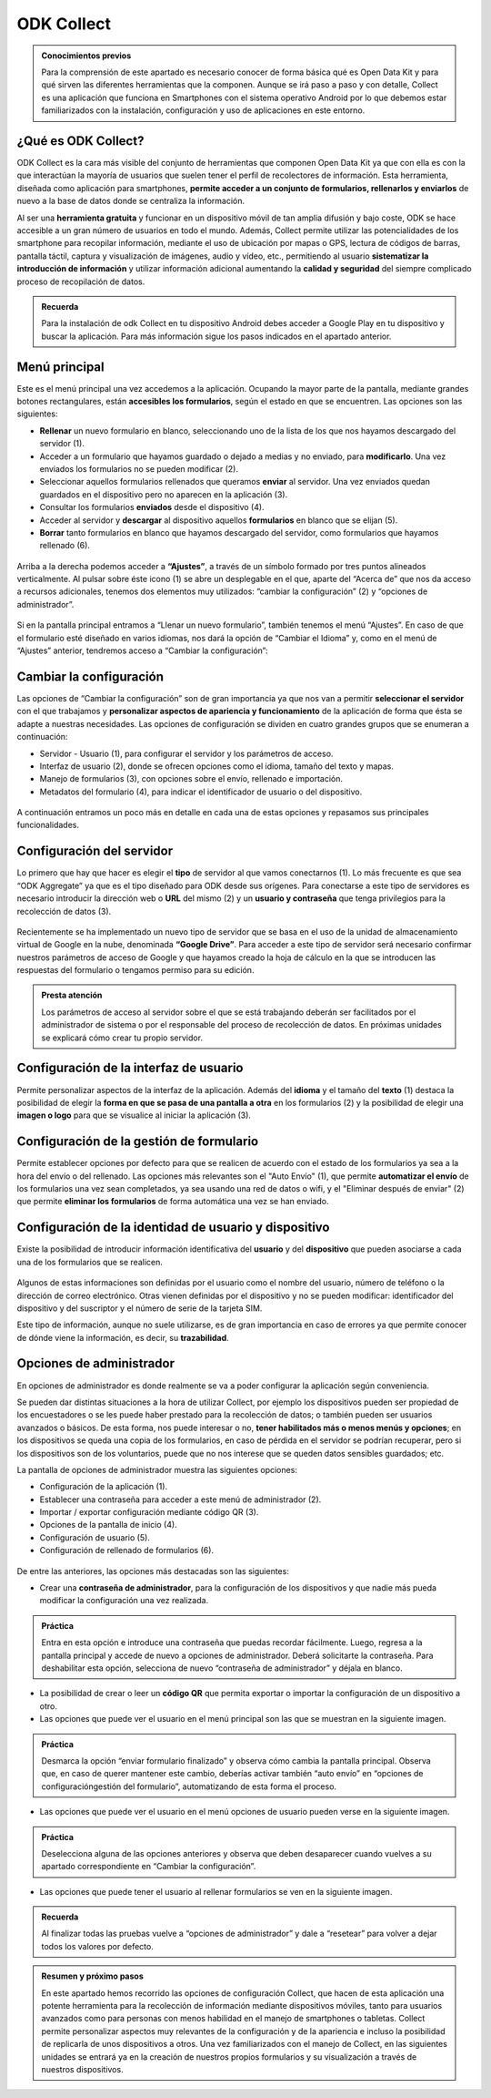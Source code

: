 ODK Collect
===========

.. admonition:: Conocimientos previos

	Para la comprensión de este apartado es necesario conocer de forma básica qué es Open Data Kit y para qué sirven las diferentes herramientas que la componen. Aunque se irá paso a paso y con detalle, Collect es una aplicación que funciona en Smartphones con el sistema operativo Android por lo que debemos estar familiarizados con la instalación, configuración y uso de aplicaciones en este entorno.  

¿Qué es ODK Collect?
--------------------

ODK Collect es la cara más visible del conjunto de herramientas que componen Open Data Kit ya que con ella es con la que interactúan la mayoría de usuarios que suelen tener el perfil de recolectores de información. Esta herramienta, diseñada como aplicación para smartphones, **permite acceder a un conjunto de formularios, rellenarlos y enviarlos** de nuevo a la base de datos donde se centraliza la información.

Al ser una **herramienta gratuita** y funcionar en un dispositivo móvil de tan amplia difusión y bajo coste, ODK se hace accesible a un gran número de usuarios en todo el mundo. Además, Collect permite utilizar las potencialidades de los smartphone para recopilar información, mediante el uso de ubicación por mapas o GPS, lectura de códigos de barras, pantalla táctil, captura y visualización de imágenes, audio y vídeo, etc., permitiendo al usuario **sistematizar la introducción de información** y utilizar información adicional aumentando la **calidad y seguridad** del siempre complicado proceso de recopilación de datos.  

.. admonition:: Recuerda

	Para la instalación de odk Collect en tu dispositivo Android debes acceder a Google Play en tu dispositivo y buscar la aplicación. Para más información sigue los pasos indicados en el apartado anterior.
	
Menú principal
--------------

Este es el menú principal una vez accedemos a la aplicación. Ocupando la mayor parte de la pantalla, mediante grandes botones rectangulares, están **accesibles los formularios**, según el estado en que se encuentren. Las opciones son las siguientes:

- **Rellenar** un nuevo formulario en blanco, seleccionando uno de la lista de los que nos hayamos descargado del servidor (1).
- Acceder a un formulario que hayamos guardado o dejado a medias y no enviado, para **modificarlo**. Una vez enviados los formularios no se pueden modificar (2).
- Seleccionar aquellos formularios rellenados que queramos **enviar** al servidor. Una vez enviados quedan guardados en el dispositivo pero no aparecen en la aplicación (3).
- Consultar los formularios **enviados** desde el dispositivo (4).
- Acceder al servidor y **descargar** al dispositivo aquellos **formularios** en blanco que se elijan (5).
- **Borrar** tanto formularios en blanco que hayamos descargado del servidor, como formularios que hayamos rellenado (6).

.. figure:: /media/menuprincipal.jpg
   :align: center

Arriba a la derecha podemos acceder a **“Ajustes”**, a través de un símbolo formado por tres puntos alineados verticalmente. Al pulsar sobre éste icono (1) se abre un desplegable en el que, aparte del “Acerca de” que nos da acceso a recursos adicionales, tenemos dos elementos muy utilizados: “cambiar la configuración” (2) y “opciones de administrador”.

.. figure:: /media/cambiarconf.jpg
   :align: center

Si en la pantalla principal entramos a “Llenar un nuevo formulario”, también tenemos el menú “Ajustes”. En caso de que el formulario esté diseñado en varios idiomas, nos dará la opción de “Cambiar el Idioma” y, como en el menú de “Ajustes” anterior, tendremos acceso a “Cambiar la configuración”:

.. figure:: /media/cambiarconf2.jpg
   :align: center

Cambiar la configuración
------------------------

Las opciones de “Cambiar la configuración” son de gran importancia ya que nos van a permitir **seleccionar el servidor** con el que trabajamos y **personalizar aspectos de apariencia y funcionamiento** de la aplicación de forma que ésta se adapte a nuestras necesidades. Las opciones de configuración se dividen en cuatro grandes grupos que se enumeran a continuación: 

- Servidor - Usuario (1), para configurar el servidor y los parámetros de acceso.
- Interfaz de usuario (2), donde se ofrecen opciones como el idioma, tamaño del texto y mapas.
- Manejo de formularios (3), con opciones sobre el envío, rellenado e importación.
- Metadatos del formulario (4), para indicar el identificador de usuario o del dispositivo.

.. figure:: /media/cambiarconf3.jpg
   :align: center

A continuación entramos un poco más en detalle en cada una de estas opciones y repasamos sus principales funcionalidades.

Configuración del servidor
--------------------------

Lo primero que hay que hacer es elegir el **tipo** de servidor al que vamos  conectarnos (1). Lo más frecuente es que sea “ODK Aggregate” ya que es el tipo diseñado para ODK desde sus orígenes. Para conectarse a este tipo de servidores es necesario introducir la dirección web o **URL** del mismo (2) y un **usuario y contraseña** que tenga privilegios para la recolección de datos (3).

.. figure:: /media/collect_confserver.jpg
   :align: center

Recientemente se ha implementado un nuevo tipo de servidor que se basa en el uso de la unidad de almacenamiento virtual de Google en la nube, denominada **“Google Drive”**. Para acceder a este tipo de servidor será necesario confirmar nuestros parámetros de acceso de Google y que hayamos creado la hoja de cálculo en la que se introducen las respuestas del formulario o tengamos permiso para su edición. 

.. admonition:: Presta atención

	Los parámetros de acceso al servidor sobre el que se está trabajando deberán ser facilitados por el administrador de sistema o por el responsable del proceso de recolección de datos. En próximas unidades se explicará cómo crear tu propio servidor. 

Configuración de la interfaz de usuario
---------------------------------------

Permite personalizar aspectos de la interfaz de la aplicación. Además del **idioma** y el tamaño del **texto** (1) destaca la posibilidad de elegir la **forma en que se pasa de una pantalla a otra** en los formularios (2) y la posibilidad de elegir una **imagen o logo** para que se visualice al iniciar la aplicación (3).

.. figure:: /media/confinterfezusuario.jpg
   :align: center

Configuración de la gestión de formulario
-----------------------------------------

Permite establecer opciones por defecto para que se realicen de acuerdo con el estado de los formularios ya sea a la hora del envío o del rellenado. Las opciones más relevantes son el "Auto Envío" (1), que permite **automatizar el envío** de los formularios una vez sean completados, ya sea usando una red de datos o wifi, y el "Eliminar después de enviar" (2) que permite **eliminar los formularios** de forma automática una vez se han enviado.

.. figure:: /media/gestionform.jpg
   :align: center

Configuración de la identidad de usuario y dispositivo
------------------------------------------------------

Existe la posibilidad de introducir información identificativa del **usuario** y del **dispositivo** que pueden asociarse a cada una de los formularios que se realicen. 

.. figure:: /media/identidad.jpg
   :align: center

Algunos de estas informaciones son definidas por el usuario como el nombre del usuario, número de teléfono o la dirección de correo electrónico. Otras vienen definidas por el dispositivo y no se pueden modificar: identificador del dispositivo y del suscriptor y el número de serie de la tarjeta SIM.

Este tipo de información, aunque no suele utilizarse, es de gran importancia en caso de errores ya que permite conocer de dónde viene la información, es decir, su **trazabilidad**.

Opciones de administrador
-------------------------

En opciones de administrador es donde realmente se va a poder configurar la aplicación según conveniencia.

Se pueden dar distintas situaciones a la hora de utilizar Collect, por ejemplo los dispositivos pueden ser propiedad de los encuestadores o se les puede haber prestado para la recolección de datos; o también pueden ser usuarios avanzados o básicos. De esta forma, nos puede interesar o no, **tener habilitados más o menos menús y opciones**; en los dispositivos se queda una copia de los formularios, en caso de pérdida en el servidor se podrían recuperar, pero si los dispositivos son de los voluntarios, puede que no nos interese que se queden datos sensibles guardados; etc.

La pantalla de opciones de administrador muestra las siguientes opciones: 

- Configuración de la aplicación (1).
- Establecer una contraseña para acceder a este menú de administrador (2).
- Importar / exportar configuración mediante código QR (3).
- Opciones de la pantalla de inicio (4).
- Configuración de usuario (5).
- Configuración de rellenado de formularios (6).

.. figure:: /media/opcionesadministrador.jpg
   :align: center

De entre las anteriores, las opciones más destacadas son las siguientes: 

- Crear una **contraseña de administrador**, para la configuración de los dispositivos y que nadie más pueda modificar la configuración una vez realizada. 

.. admonition:: Práctica

	Entra en esta opción e introduce una contraseña que puedas recordar fácilmente. Luego, regresa a la pantalla principal y accede de nuevo a opciones de administrador. Deberá solicitarte la contraseña. Para deshabilitar esta opción, selecciona de nuevo “contraseña de administrador” y déjala en blanco.

- La posibilidad de crear o leer un **código QR** que permita exportar o importar la configuración de un dispositivo a otro. 
- Las opciones que puede ver el usuario en el menú principal son las que se muestran en la siguiente imagen. 	

.. figure:: /media/opcionesprincipal.jpg
   :align: center

.. admonition:: Práctica

	Desmarca la opción “enviar formulario finalizado” y observa cómo cambia la pantalla principal. Observa que, en caso de querer mantener este cambio, deberías activar también “auto envío” en “opciones de configuración\gestión del formulario”, automatizando de esta forma el proceso.

- Las opciones que puede ver el usuario en el menú opciones de usuario pueden verse en la siguiente imagen.

.. figure:: /media/opcionesusuario.jpg
   :align: center

.. admonition:: Práctica

	Deselecciona alguna de las opciones anteriores y observa que deben desaparecer cuando vuelves a su apartado correspondiente en “Cambiar la configuración”.
 
- Las opciones que puede tener el usuario al rellenar formularios se ven en la siguiente imagen.

.. figure:: /media/opcionesentryform.jpg
   :align: center

.. admonition:: Recuerda

	Al finalizar todas las pruebas vuelve a “opciones de administrador” y dale a “resetear” para volver a dejar todos los valores por defecto.

.. admonition:: Resumen y próximo pasos

	En este apartado hemos recorrido las opciones de configuración Collect, que hacen de esta aplicación una potente herramienta para la recolección de información mediante dispositivos móviles, tanto para usuarios avanzados como para personas con menos habilidad en el manejo de smartphones o tabletas. Collect permite personalizar aspectos muy relevantes de la configuración y de la apariencia e incluso la posibilidad de replicarla de unos dispositivos a otros. 
	Una vez familiarizados con el manejo de Collect, en las siguientes unidades se entrará ya en la creación de nuestros propios formularios y su visualización a través de nuestros dispositivos. 
